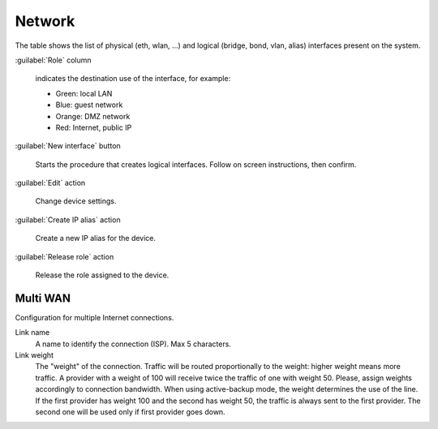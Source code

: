 =======
Network
=======

The table shows the list of physical (eth, wlan, ...) and logical
(bridge, bond, vlan, alias) interfaces present on the system.

:guilabel:`Role` column

   indicates the destination use of the interface, for example:	  
   
   * Green: local LAN
   * Blue: guest network
   * Orange: DMZ network
   * Red: Internet, public IP

:guilabel:`New interface` button

   Starts the procedure that creates logical interfaces. Follow
   on screen instructions, then confirm.

:guilabel:`Edit` action

   Change device settings.
   
:guilabel:`Create IP alias` action

   Create a new IP alias for the device.

:guilabel:`Release role` action

   Release the role assigned to the device.


Multi WAN
=========

Configuration for multiple Internet connections.

Link name
     A name to identify the connection (ISP). Max 5 characters.

Link weight
     The "weight" of the connection.
     Traffic will be routed proportionally to the weight: higher weight means more traffic.
     A provider with a weight of 100 will receive twice the traffic of one with weight 50.
     Please, assign weights accordingly to connection bandwidth.
     When using active-backup mode, the weight determines the use of the line.
     If the first provider has weight 100 and the second has weight 50,
     the traffic is always sent to the first provider. The second one will be used only if first provider goes down.
